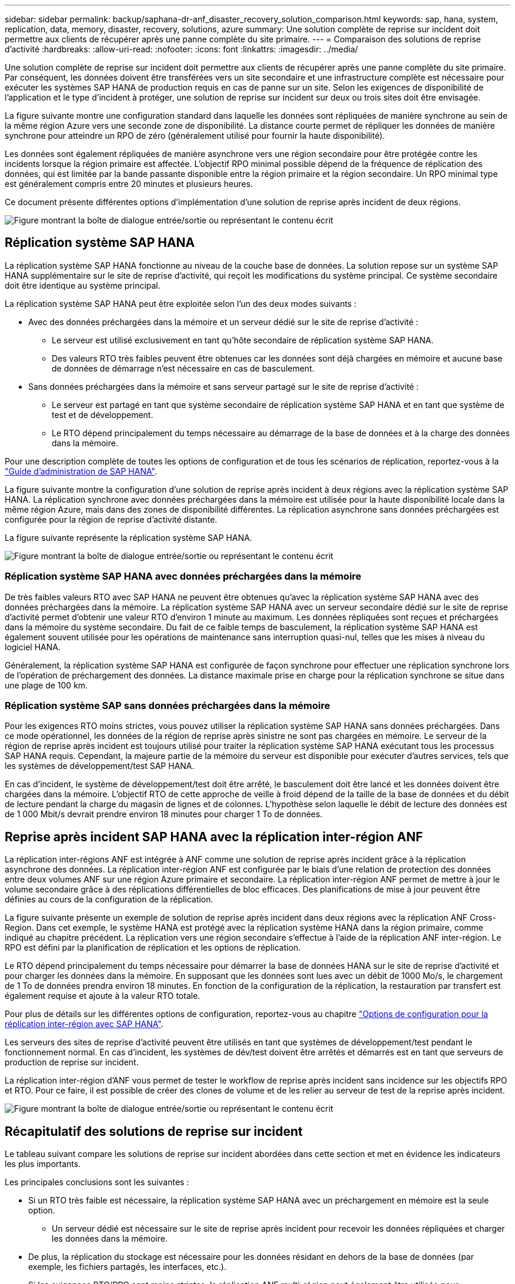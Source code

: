 ---
sidebar: sidebar 
permalink: backup/saphana-dr-anf_disaster_recovery_solution_comparison.html 
keywords: sap, hana, system, replication, data, memory, disaster, recovery, solutions, azure 
summary: Une solution complète de reprise sur incident doit permettre aux clients de récupérer après une panne complète du site primaire. 
---
= Comparaison des solutions de reprise d'activité
:hardbreaks:
:allow-uri-read: 
:nofooter: 
:icons: font
:linkattrs: 
:imagesdir: ../media/


[role="lead"]
Une solution complète de reprise sur incident doit permettre aux clients de récupérer après une panne complète du site primaire. Par conséquent, les données doivent être transférées vers un site secondaire et une infrastructure complète est nécessaire pour exécuter les systèmes SAP HANA de production requis en cas de panne sur un site. Selon les exigences de disponibilité de l'application et le type d'incident à protéger, une solution de reprise sur incident sur deux ou trois sites doit être envisagée.

La figure suivante montre une configuration standard dans laquelle les données sont répliquées de manière synchrone au sein de la même région Azure vers une seconde zone de disponibilité. La distance courte permet de répliquer les données de manière synchrone pour atteindre un RPO de zéro (généralement utilisé pour fournir la haute disponibilité).

Les données sont également répliquées de manière asynchrone vers une région secondaire pour être protégée contre les incidents lorsque la région primaire est affectée. L'objectif RPO minimal possible dépend de la fréquence de réplication des données, qui est limitée par la bande passante disponible entre la région primaire et la région secondaire. Un RPO minimal type est généralement compris entre 20 minutes et plusieurs heures.

Ce document présente différentes options d'implémentation d'une solution de reprise après incident de deux régions.

image:saphana-dr-anf_image3.png["Figure montrant la boîte de dialogue entrée/sortie ou représentant le contenu écrit"]



== Réplication système SAP HANA

La réplication système SAP HANA fonctionne au niveau de la couche base de données. La solution repose sur un système SAP HANA supplémentaire sur le site de reprise d'activité, qui reçoit les modifications du système principal. Ce système secondaire doit être identique au système principal.

La réplication système SAP HANA peut être exploitée selon l'un des deux modes suivants :

* Avec des données préchargées dans la mémoire et un serveur dédié sur le site de reprise d'activité :
+
** Le serveur est utilisé exclusivement en tant qu'hôte secondaire de réplication système SAP HANA.
** Des valeurs RTO très faibles peuvent être obtenues car les données sont déjà chargées en mémoire et aucune base de données de démarrage n'est nécessaire en cas de basculement.


* Sans données préchargées dans la mémoire et sans serveur partagé sur le site de reprise d'activité :
+
** Le serveur est partagé en tant que système secondaire de réplication système SAP HANA et en tant que système de test et de développement.
** Le RTO dépend principalement du temps nécessaire au démarrage de la base de données et à la charge des données dans la mémoire.




Pour une description complète de toutes les options de configuration et de tous les scénarios de réplication, reportez-vous à la https://help.sap.com/saphelp_hanaplatform/helpdata/en/67/6844172c2442f0bf6c8b080db05ae7/content.htm?frameset=/en/52/08b5071e3f45d5aa3bcbb7fde10cec/frameset.htm&current_toc=/en/00/0ca1e3486640ef8b884cdf1a050fbb/plain.htm&node_id=527&show_children=f["Guide d'administration de SAP HANA"^].

La figure suivante montre la configuration d'une solution de reprise après incident à deux régions avec la réplication système SAP HANA. La réplication synchrone avec données préchargées dans la mémoire est utilisée pour la haute disponibilité locale dans la même région Azure, mais dans des zones de disponibilité différentes. La réplication asynchrone sans données préchargées est configurée pour la région de reprise d'activité distante.

La figure suivante représente la réplication système SAP HANA.

image:saphana-dr-anf_image4.png["Figure montrant la boîte de dialogue entrée/sortie ou représentant le contenu écrit"]



=== Réplication système SAP HANA avec données préchargées dans la mémoire

De très faibles valeurs RTO avec SAP HANA ne peuvent être obtenues qu'avec la réplication système SAP HANA avec des données préchargées dans la mémoire. La réplication système SAP HANA avec un serveur secondaire dédié sur le site de reprise d'activité permet d'obtenir une valeur RTO d'environ 1 minute au maximum. Les données répliquées sont reçues et préchargées dans la mémoire du système secondaire. Du fait de ce faible temps de basculement, la réplication système SAP HANA est également souvent utilisée pour les opérations de maintenance sans interruption quasi-nul, telles que les mises à niveau du logiciel HANA.

Généralement, la réplication système SAP HANA est configurée de façon synchrone pour effectuer une réplication synchrone lors de l'opération de préchargement des données. La distance maximale prise en charge pour la réplication synchrone se situe dans une plage de 100 km.



=== Réplication système SAP sans données préchargées dans la mémoire

Pour les exigences RTO moins strictes, vous pouvez utiliser la réplication système SAP HANA sans données préchargées. Dans ce mode opérationnel, les données de la région de reprise après sinistre ne sont pas chargées en mémoire. Le serveur de la région de reprise après incident est toujours utilisé pour traiter la réplication système SAP HANA exécutant tous les processus SAP HANA requis. Cependant, la majeure partie de la mémoire du serveur est disponible pour exécuter d'autres services, tels que les systèmes de développement/test SAP HANA.

En cas d'incident, le système de développement/test doit être arrêté, le basculement doit être lancé et les données doivent être chargées dans la mémoire. L'objectif RTO de cette approche de veille à froid dépend de la taille de la base de données et du débit de lecture pendant la charge du magasin de lignes et de colonnes. L'hypothèse selon laquelle le débit de lecture des données est de 1 000 Mbit/s devrait prendre environ 18 minutes pour charger 1 To de données.



== Reprise après incident SAP HANA avec la réplication inter-région ANF

La réplication inter-régions ANF est intégrée à ANF comme une solution de reprise après incident grâce à la réplication asynchrone des données. La réplication inter-région ANF est configurée par le biais d'une relation de protection des données entre deux volumes ANF sur une région Azure primaire et secondaire. La réplication inter-région ANF permet de mettre à jour le volume secondaire grâce à des réplications différentielles de bloc efficaces. Des planifications de mise à jour peuvent être définies au cours de la configuration de la réplication.

La figure suivante présente un exemple de solution de reprise après incident dans deux régions avec la réplication ANF Cross- Region. Dans cet exemple, le système HANA est protégé avec la réplication système HANA dans la région primaire, comme indiqué au chapitre précédent. La réplication vers une région secondaire s'effectue à l'aide de la réplication ANF inter-région. Le RPO est défini par la planification de réplication et les options de réplication.

Le RTO dépend principalement du temps nécessaire pour démarrer la base de données HANA sur le site de reprise d'activité et pour charger les données dans la mémoire. En supposant que les données sont lues avec un débit de 1000 Mo/s, le chargement de 1 To de données prendra environ 18 minutes. En fonction de la configuration de la réplication, la restauration par transfert est également requise et ajoute à la valeur RTO totale.

Pour plus de détails sur les différentes options de configuration, reportez-vous au chapitre link:saphana-dr-anf_anf_cross-region_replication_with_sap_hana_overview.html["Options de configuration pour la réplication inter-région avec SAP HANA"].

Les serveurs des sites de reprise d'activité peuvent être utilisés en tant que systèmes de développement/test pendant le fonctionnement normal. En cas d'incident, les systèmes de dév/test doivent être arrêtés et démarrés est en tant que serveurs de production de reprise sur incident.

La réplication inter-région d'ANF vous permet de tester le workflow de reprise après incident sans incidence sur les objectifs RPO et RTO. Pour ce faire, il est possible de créer des clones de volume et de les relier au serveur de test de la reprise après incident.

image:saphana-dr-anf_image5.png["Figure montrant la boîte de dialogue entrée/sortie ou représentant le contenu écrit"]



== Récapitulatif des solutions de reprise sur incident

Le tableau suivant compare les solutions de reprise sur incident abordées dans cette section et met en évidence les indicateurs les plus importants.

Les principales conclusions sont les suivantes :

* Si un RTO très faible est nécessaire, la réplication système SAP HANA avec un préchargement en mémoire est la seule option.
+
** Un serveur dédié est nécessaire sur le site de reprise après incident pour recevoir les données répliquées et charger les données dans la mémoire.


* De plus, la réplication du stockage est nécessaire pour les données résidant en dehors de la base de données (par exemple, les fichiers partagés, les interfaces, etc.).
* Si les exigences RTO/RPO sont moins strictes, la réplication ANF multi-région peut également être utilisée pour :
+
** Combiner la réplication de données sans base de données et autres applications
** Couvrez davantage d'utilisations, telles que les tests de reprise après incident et la mise à jour de développement/test.
** Avec la réplication du stockage, le serveur du site de DR peut être utilisé comme système d'assurance qualité ou de test pendant le fonctionnement normal.


* Une combinaison de la réplication système SAP HANA en tant que solution haute disponibilité avec RPO=0 et la réplication du stockage sur longue distance est judicieux pour répondre aux différentes exigences.


Le tableau suivant compare les solutions de reprise d'activité.

|===
|  | Réplication du stockage 2+| Réplication du système SAP HANA 


|  | *Réplication inter-région* | *Avec préchargement des données* | *Sans préchargement de données* 


| LE RTO | Faible à moyen, selon le délai de démarrage de la base de données et la restauration avant | Très faible | Faible à moyen, selon le délai de démarrage de la base de données 


| RPO | Réplication asynchrone > 20 min | Réplication asynchrone RPO > 20 min RPO=0 réplication synchrone | Réplication asynchrone RPO > 20 min RPO=0 réplication synchrone 


| Les serveurs du site de reprise d'activité peuvent être utilisés pour les activités de développement/test | Oui. | Non | Oui. 


| Réplication de données ne provenant pas d'une base de données | Oui. | Non | Non 


| Les données de reprise d'activité peuvent être utilisées pour actualiser les systèmes de développement/tests | Oui. | Non | Non 


| Tests de reprise d'activité sans incidence sur le RTO et le RPO | Oui. | Non | Non 
|===